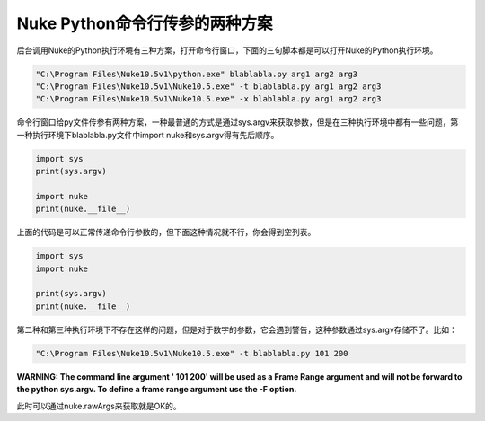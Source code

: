 ================================
Nuke Python命令行传参的两种方案
================================

后台调用Nuke的Python执行环境有三种方案，打开命令行窗口，下面的三句脚本都是可以打开Nuke的Python执行环境。

.. code-block:: python

    "C:\Program Files\Nuke10.5v1\python.exe" blablabla.py arg1 arg2 arg3
    "C:\Program Files\Nuke10.5v1\Nuke10.5.exe" -t blablabla.py arg1 arg2 arg3
    "C:\Program Files\Nuke10.5v1\Nuke10.5.exe" -x blablabla.py arg1 arg2 arg3

命令行窗口给py文件传参有两种方案，一种最普通的方式是通过sys.argv来获取参数，但是在三种执行环境中都有一些问题，第一种执行环境下blablabla.py文件中import nuke和sys.argv得有先后顺序。

.. code-block:: python

    import sys
    print(sys.argv)

    import nuke
    print(nuke.__file__)

上面的代码是可以正常传递命令行参数的，但下面这种情况就不行，你会得到空列表。

.. code-block:: python

    import sys
    import nuke

    print(sys.argv)
    print(nuke.__file__)

第二种和第三种执行环境下不存在这样的问题，但是对于数字的参数，它会遇到警告，这种参数通过sys.argv存储不了。比如：

.. code-block:: python

    "C:\Program Files\Nuke10.5v1\Nuke10.5.exe" -t blablabla.py 101 200

**WARNING: The command line argument ' 101 200' will be used as a Frame Range argument and will not be forward to the python sys.argv.
To define a frame range argument use the -F option.**


此时可以通过nuke.rawArgs来获取就是OK的。
